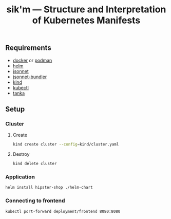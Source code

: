 #+title: sik'm — Structure and Interpretation of Kubernetes Manifests

** Requirements

- [[https://docs.docker.com/engine/install/][docker]] or [[https://podman.io/docs/installation][podman]]
- [[https://helm.sh/docs/intro/install/][helm]]
- [[https://github.com/google/go-jsonnet?tab=readme-ov-file#installation-instructions][jsonnet]]
- [[https://github.com/jsonnet-bundler/jsonnet-bundler?tab=readme-ov-file#install][jsonnet-bundler]]
- [[https://kind.sigs.k8s.io/docs/user/quick-start/#installation][kind]]
- [[https://kubernetes.io/docs/tasks/tools/#kubectl][kubectl]]
- [[https://tanka.dev/install/][tanka]]

** Setup

*** Cluster

**** Create

#+begin_src sh
kind create cluster --config=kind/cluster.yaml
#+end_src

**** Destroy

#+begin_src sh
kind delete cluster
#+end_src

*** Application

#+begin_src sh
helm install hipster-shop ./helm-chart
#+end_src

*** Connecting to frontend

#+begin_src sh
kubectl port-forward deployment/frontend 8080:8080
#+end_src

